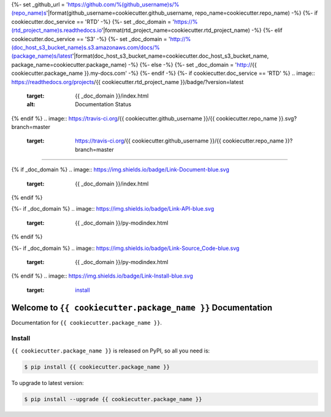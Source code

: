 {%- set _github_url = 'https://github.com/%(github_username)s/%(repo_name)s'|format(github_username=cookiecutter.github_username, repo_name=cookiecutter.repo_name) -%}
{%- if cookiecutter.doc_service == 'RTD' -%}
{%- set _doc_domain = 'https://%(rtd_project_name)s.readthedocs.io'|format(rtd_project_name=cookiecutter.rtd_project_name) -%}
{%- elif cookiecutter.doc_service == 'S3' -%}
{%- set _doc_domain = 'http://%(doc_host_s3_bucket_name)s.s3.amazonaws.com/docs/%(package_name)s/latest'|format(doc_host_s3_bucket_name=cookiecutter.doc_host_s3_bucket_name, package_name=cookiecutter.package_name) -%}
{%- else -%}
{%- set _doc_domain = 'http://{{ cookiecutter.package_name }}.my-docs.com' -%}
{%- endif -%}
{%- if cookiecutter.doc_service == 'RTD' %}
.. image:: https://readthedocs.org/projects/{{ cookiecutter.rtd_project_name }}/badge/?version=latest
    :target: {{ _doc_domain }}/index.html
    :alt: Documentation Status
{% endif %}
.. image:: https://travis-ci.org/{{ cookiecutter.github_username }}/{{ cookiecutter.repo_name }}.svg?branch=master
    :target: https://travis-ci.org/{{ cookiecutter.github_username }}/{{ cookiecutter.repo_name }}?branch=master

.. image:: https://codecov.io/gh/{{ cookiecutter.github_username }}/{{ cookiecutter.repo_name }}/branch/master/graph/badge.svg
    :target: https://codecov.io/gh/{{ cookiecutter.github_username }}/{{ cookiecutter.repo_name }}

.. image:: https://img.shields.io/pypi/v/{{ cookiecutter.package_name }}.svg
    :target: https://pypi.python.org/pypi/{{ cookiecutter.package_name }}

.. image:: https://img.shields.io/pypi/l/{{ cookiecutter.package_name }}.svg
    :target: https://pypi.python.org/pypi/{{ cookiecutter.package_name }}

.. image:: https://img.shields.io/pypi/pyversions/{{ cookiecutter.package_name }}.svg
    :target: https://pypi.python.org/pypi/{{ cookiecutter.package_name }}

.. image:: https://img.shields.io/badge/STAR_Me_on_GitHub!--None.svg?style=social
    :target: https://github.com/{{ cookiecutter.github_username }}/{{ cookiecutter.repo_name }}

------

{% if _doc_domain %}
.. image:: https://img.shields.io/badge/Link-Document-blue.svg
    :target: {{ _doc_domain }}/index.html
{% endif %}

{%- if _doc_domain %}
.. image:: https://img.shields.io/badge/Link-API-blue.svg
    :target: {{ _doc_domain }}/py-modindex.html
{% endif %}

{%- if _doc_domain %}
.. image:: https://img.shields.io/badge/Link-Source_Code-blue.svg
    :target: {{ _doc_domain }}/py-modindex.html
{% endif %}
.. image:: https://img.shields.io/badge/Link-Install-blue.svg
    :target: `install`_

.. image:: https://img.shields.io/badge/Link-GitHub-blue.svg
    :target: {{ _github_url }}

.. image:: https://img.shields.io/badge/Link-Submit_Issue-blue.svg
    :target: {{ _github_url }}/issues

.. image:: https://img.shields.io/badge/Link-Request_Feature-blue.svg
    :target: {{ _github_url }}/issues

.. image:: https://img.shields.io/badge/Link-Download-blue.svg
    :target: https://pypi.org/pypi/{{ cookiecutter.package_name }}#files


Welcome to ``{{ cookiecutter.package_name }}`` Documentation
==============================================================================

Documentation for ``{{ cookiecutter.package_name }}``.


.. _install:

Install
------------------------------------------------------------------------------

``{{ cookiecutter.package_name }}`` is released on PyPI, so all you need is:

.. code-block:: console

    $ pip install {{ cookiecutter.package_name }}

To upgrade to latest version:

.. code-block:: console

    $ pip install --upgrade {{ cookiecutter.package_name }}